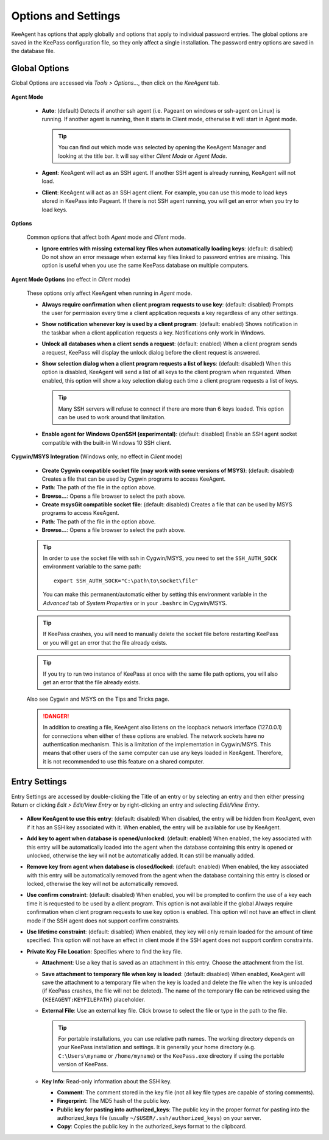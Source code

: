 ====================
Options and Settings
====================

KeeAgent has options that apply globally and options that apply to individual
password entries. The global options are saved in the KeePass configuration file,
so they only affect a single installation. The password entry options are saved
in the database file.

.. _global-options:

Global Options
==============

Global Options are accessed via *Tools > Options...*, then click on the *KeeAgent*
tab.

.. figure:: images/win10-keepass-global-options-keeagent-tab.png
    :alt: Screenshot of the KeeAgent tab of the KeePass (global) Options dialog

**Agent Mode**

    -   **Auto**: (default) Detects if another ssh agent (i.e. Pageant on windows
        or ssh-agent on Linux) is running. If another agent is running, then it
        starts in Client mode, otherwise it will start in Agent mode.

        .. tip:: You can find out which mode was selected by opening the KeeAgent
            Manager and looking at the title bar. It will say either *Client Mode*
            or *Agent Mode*.

    -   **Agent**: KeeAgent will act as an SSH agent. If another SSH agent is
        already running, KeeAgent will not load.

    -   **Client**: KeeAgent will act as an SSH agent client. For example, you
        can use this mode to load keys stored in KeePass into Pageant. If there
        is not SSH agent running, you will get an error when you try to load keys.

**Options**

    Common options that affect both *Agent* mode and *Client* mode.

    -   **Ignore entries with missing external key files when automatically
        loading keys**: (default: disabled) Do not show an error message when
        external key files linked to password entries are missing. This option
        is useful when you use the same KeePass database on multiple computers.

**Agent Mode Options** (no effect in *Client* mode)

    These options only affect KeeAgent when running in *Agent* mode.

    -   **Always require confirmation when client program requests to use key**:
        (default: disabled) Prompts the user for permission every time a client
        application requests a key regardless of any other settings.

    -   **Show notification whenever key is used by a client program**: (default:
        enabled) Shows notification in the taskbar when a client application
        requests a key. Notifications only work in Windows.

    -   **Unlock all databases when a client sends a request**: (default: enabled)
        When a client program sends a request, KeePass will display the unlock
        dialog before the client request is answered.

    -   **Show selection dialog when a client program requests a list of keys**:
        (default: disabled) When this option is disabled, KeeAgent will send a
        list of all keys to the client program when requested. When enabled,
        this option will show a key selection dialog each time a client program
        requests a list of keys.

        .. tip:: Many SSH servers will refuse to connect if there are more than
            6 keys loaded. This option can be used to work around that limitation.

    -   **Enable agent for Windows OpenSSH (experimental)**: (default: disabled)
        Enable an SSH agent socket compatible with the built-in Windows 10 SSH
        client.

**Cygwin/MSYS Integration** (Windows only, no effect in *Client* mode)

    -   **Create Cygwin compatible socket file (may work with some versions of
        MSYS)**: (default: disabled) Creates a file that can be used by Cygwin
        programs to access KeeAgent.

    -   **Path**: The path of the file in the option above.

    -   **Browse...**: Opens a file browser to select the path above.


    -   **Create msysGit compatible socket file**: (default: disabled) Creates a
        file that can be used by MSYS programs to access KeeAgent.

    -   **Path**: The path of the file in the option above.

    -   **Browse...**: Opens a file browser to select the path above.

    .. tip:: In order to use the socket file with ssh in Cygwin/MSYS, you need to
        set the ``SSH_AUTH_SOCK`` environment variable to the same path::

            export SSH_AUTH_SOCK="C:\path\to\socket\file"

        You can make this permanent/automatic either by setting this environment
        variable in the *Advanced* tab of *System Properties* or in your ``.bashrc``
        in Cygwin/MSYS.


    .. tip:: If KeePass crashes, you will need to manually delete the socket
        file before restarting KeePass or you will get an error that the file
        already exists.

    .. tip:: If you try to run two instance of KeePass at once with the same
        file path options, you will also get an error that the file already
        exists.

    Also see Cygwin and MSYS on the Tips and Tricks page.

    .. danger:: In addition to creating a file, KeeAgent also listens on the
        loopback network interface (127.0.0.1) for connections when either of
        these options are enabled. The network sockets have no authentication
        mechanism. This is a limitation of the implementation in Cygwin/MSYS.
        This means that other users of the same computer can use any keys
        loaded in KeeAgent. Therefore, it is not recommended to use this
        feature on a shared computer.


Entry Settings
==============

Entry Settings are accessed by double-clicking the Title of an entry or by
selecting an entry and then either pressing Return or clicking *Edit > Edit/View
Entry* or by right-clicking an entry and selecting *Edit/View Entry*.

.. figure:: images/win10-keepass-entry-keeagent-tab.png

-   **Allow KeeAgent to use this entry**: (default: disabled) When disabled,
    the entry will be hidden from KeeAgent, even if it has an SSH key
    associated with it. When enabled, the entry will be available for use
    by KeeAgent.

-   **Add key to agent when database is opened/unlocked**: (default: enabled)
    When enabled, the key associated with this entry will be automatically
    loaded into the agent when the database containing this entry is opened
    or unlocked, otherwise the key will not be automatically added. It can
    still be manually added.

-   **Remove key from agent when database is closed/locked**: (default:
    enabled) When enabled, the key associated with this entry will be
    automatically removed from the agent when the database containing this
    entry is closed or locked, otherwise the key will not be automatically
    removed.

-   **Use confirm constraint**: (default: disabled) When enabled, you will
    be prompted to confirm the use of a key each time it is requested to be
    used by a client program. This option is not available if the global
    Always require confirmation when client program requests to use key
    option is enabled. This option will not have an effect in client mode
    if the SSH agent does not support confirm constraints.

-   **Use lifetime constraint**: (default: disabled) When enabled, they key
    will only remain loaded for the amount of time specified. This option
    will not have an effect in client mode if the SSH agent does not support
    confirm constraints.

-   **Private Key File Location**: Specifies where to find the key file.

    -   **Attachment**: Use a key that is saved as an attachment in this entry.
        Choose the attachment from the list.

    -   **Save attachment to temporary file when key is loaded**: (default:
        disabled) When enabled, KeeAgent will save the attachment to a
        temporary file when the key is loaded and delete the file when the
        key is unloaded (if KeePass crashes, the file will not be deleted).
        The name of the temporary file can be retrieved using the
        ``{KEEAGENT:KEYFILEPATH}`` placeholder.

    -   **External File**: Use an external key file. Click browse to select the
        file or type in the path to the file.

        .. tip:: For portable installations, you can use relative path names.
            The working directory depends on your KeePass installation and
            settings. It is generally your home directory (e.g. ``C:\Users\myname``
            or ``/home/myname``) or the ``KeePass.exe`` directory if using the
            portable version of KeePass.

    -   **Key Info**: Read-only information about the SSH key.

        -   **Comment**: The comment stored in the key file (not all key file
            types are capable of storing comments).

        -   **Fingerprint**: The MD5 hash of the public key.

        -   **Public key for pasting into authorized_keys**: The public key in
            the proper format for pasting into the authorized_keys file (usually
            ``~/$USER/.ssh/authorized_keys``) on your server.

        -   **Copy**: Copies the public key in the authorized_keys format to the
            clipboard.
